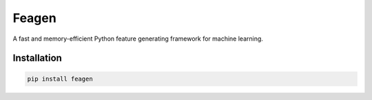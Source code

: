 Feagen
======
A fast and memory-efficient Python feature generating framework for machine learning.

Installation
------------
.. code:: bash

   pip install feagen
